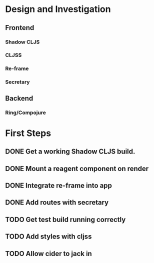 * Design and Investigation
** Frontend
*** Shadow CLJS
*** CLJSS
*** Re-frame
*** Secretary

** Backend
*** Ring/Compojure

* First Steps
** DONE Get a working Shadow CLJS build.
** DONE Mount a reagent component on render
** DONE Integrate re-frame into app
** DONE Add routes with secretary
** TODO Get test build running correctly
** TODO Add styles with cljss
** TODO Allow cider to jack in
